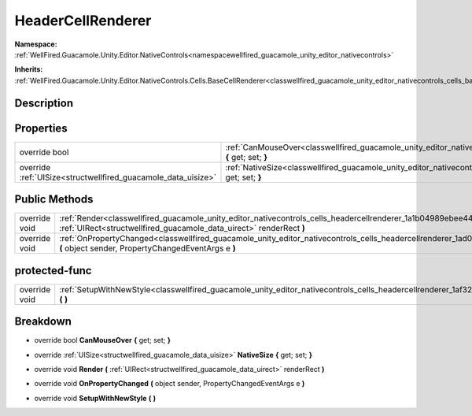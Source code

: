 .. _classwellfired_guacamole_unity_editor_nativecontrols_cells_headercellrenderer:

HeaderCellRenderer
===================

**Namespace:** :ref:`WellFired.Guacamole.Unity.Editor.NativeControls<namespacewellfired_guacamole_unity_editor_nativecontrols>`

**Inherits:** :ref:`WellFired.Guacamole.Unity.Editor.NativeControls.Cells.BaseCellRenderer<classwellfired_guacamole_unity_editor_nativecontrols_cells_basecellrenderer>`


Description
------------



Properties
-----------

+----------------------------------------------------------------+--------------------------------------------------------------------------------------------------------------------------------------------------------------+
|override bool                                                   |:ref:`CanMouseOver<classwellfired_guacamole_unity_editor_nativecontrols_cells_headercellrenderer_1a80977f48de558cf76e607f7dcb9b698c>` **{** get; set; **}**   |
+----------------------------------------------------------------+--------------------------------------------------------------------------------------------------------------------------------------------------------------+
|override :ref:`UISize<structwellfired_guacamole_data_uisize>`   |:ref:`NativeSize<classwellfired_guacamole_unity_editor_nativecontrols_cells_headercellrenderer_1a4675062990326ac5aa105edad8b0c41c>` **{** get; set; **}**     |
+----------------------------------------------------------------+--------------------------------------------------------------------------------------------------------------------------------------------------------------+

Public Methods
---------------

+----------------+--------------------------------------------------------------------------------------------------------------------------------------------------------------------------------------------------------------+
|override void   |:ref:`Render<classwellfired_guacamole_unity_editor_nativecontrols_cells_headercellrenderer_1a1b04989ebee444a241df747ff9cf0bf3>` **(** :ref:`UIRect<structwellfired_guacamole_data_uirect>` renderRect **)**   |
+----------------+--------------------------------------------------------------------------------------------------------------------------------------------------------------------------------------------------------------+
|override void   |:ref:`OnPropertyChanged<classwellfired_guacamole_unity_editor_nativecontrols_cells_headercellrenderer_1ad0bc97d20e8224e6ac61356da688875a>` **(** object sender, PropertyChangedEventArgs e **)**              |
+----------------+--------------------------------------------------------------------------------------------------------------------------------------------------------------------------------------------------------------+

protected-func
---------------

+----------------+----------------------------------------------------------------------------------------------------------------------------------------------------------+
|override void   |:ref:`SetupWithNewStyle<classwellfired_guacamole_unity_editor_nativecontrols_cells_headercellrenderer_1af327be2c1aea20112eee22fcd02f1a67>` **(**  **)**   |
+----------------+----------------------------------------------------------------------------------------------------------------------------------------------------------+

Breakdown
----------

.. _classwellfired_guacamole_unity_editor_nativecontrols_cells_headercellrenderer_1a80977f48de558cf76e607f7dcb9b698c:

- override bool **CanMouseOver** **{** get; set; **}**

.. _classwellfired_guacamole_unity_editor_nativecontrols_cells_headercellrenderer_1a4675062990326ac5aa105edad8b0c41c:

- override :ref:`UISize<structwellfired_guacamole_data_uisize>` **NativeSize** **{** get; set; **}**

.. _classwellfired_guacamole_unity_editor_nativecontrols_cells_headercellrenderer_1a1b04989ebee444a241df747ff9cf0bf3:

- override void **Render** **(** :ref:`UIRect<structwellfired_guacamole_data_uirect>` renderRect **)**

.. _classwellfired_guacamole_unity_editor_nativecontrols_cells_headercellrenderer_1ad0bc97d20e8224e6ac61356da688875a:

- override void **OnPropertyChanged** **(** object sender, PropertyChangedEventArgs e **)**

.. _classwellfired_guacamole_unity_editor_nativecontrols_cells_headercellrenderer_1af327be2c1aea20112eee22fcd02f1a67:

- override void **SetupWithNewStyle** **(**  **)**

